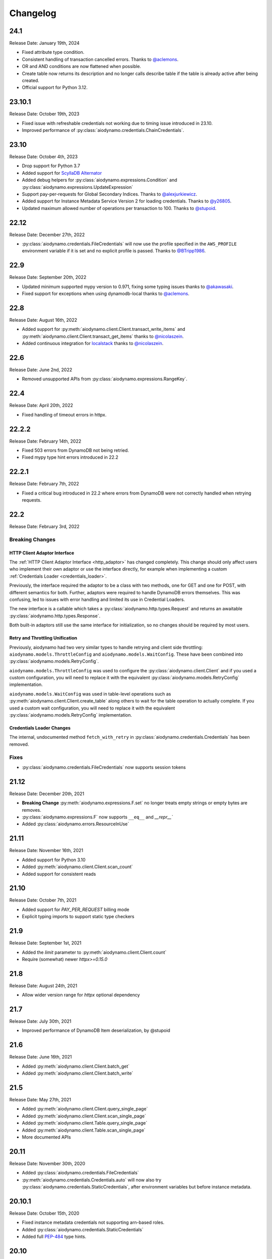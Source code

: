 Changelog
=========

24.1
----

Release Date: January 19th, 2024

* Fixed attribute type condition.
* Consistent handling of transaction cancelled errors. Thanks to `@aclemons <https://github.com/aclemons>`_.
* OR and AND conditions are now flattened when possible.
* Create table now returns its description and no longer calls describe table if the table is already active after being created.
* Official support for Python 3.12.

23.10.1
-------

Release Date: October 19th, 2023

* Fixed issue with refreshable credentials not working due to timing issue introduced in 23.10.
* Improved performance of :py:class:`aiodynamo.credentials.ChainCredentials`.

23.10
-----

Release Date: October 4th, 2023

* Drop support for Python 3.7
* Added support for `ScyllaDB Alternator <https://www.scylladb.com/alternator/>`_
* Added debug helpers for :py:class:`aiodynamo.expressions.Condition` and :py:class:`aiodynamo.expressions.UpdateExpression`
* Support pay-per-requests for Global Secondary Indices. Thanks to `@alexjurkiewicz <https://github.com/alexjurkiewicz>`_.
* Added support for Instance Metadata Service Version 2 for loading credentials. Thanks to `@y26805 <https://github.com/y26805>`_.
* Updated maximum allowed number of operations per transaction to 100. Thanks to `@stupoid <https://github.com/stupoid>`_.

22.12
-----

Release Date: December 27th, 2022

* :py:class:`aiodynamo.credentials.FileCredentials` will now use the profile specified in the ``AWS_PROFILE`` environment
  variable if it is set and no explicit profile is passed. Thanks to `@BTripp1986 <https://github.com/BTripp1986>`_.

22.9
----

Release Date: September 20th, 2022

* Updated minimum supported mypy version to 0.971, fixing some typing issues thanks to `@akawasaki  <https://github.com/akawasaki>`_.
* Fixed support for exceptions when using dynamodb-local thanks to `@aclemons <https://github.com/aclemons>`_.

22.8
----

Release Date: August 16th, 2022

* Added support for :py:meth:`aiodynamo.client.Client.transact_write_items` and :py:meth:`aiodynamo.client.Client.transact_get_items`
  thanks to `@nicolaszein <https://github.com/nicolaszein>`_.
* Added continuous integration for `localstack <https://github.com/localstack/localstack>`_ thanks to `@nicolaszein <https://github.com/nicolaszein>`_.

22.6
----

Release Date: June 2nd, 2022

* Removed unsupported APIs from :py:class:`aiodynamo.expressions.RangeKey`.

22.4
----

Release Date: April 20th, 2022

* Fixed handling of timeout errors in httpx.

22.2.2
------

Release Date: February 14th, 2022

* Fixed 503 errors from DynamoDB not being retried.
* Fixed mypy type hint errors introduced in 22.2

22.2.1
------

Release Date: February 7th, 2022

* Fixed a critical bug introduced in 22.2 where errors from DynamoDB were not
  correctly handled when retrying requests.

22.2
----

Release Date: February 3rd, 2022

Breaking Changes
~~~~~~~~~~~~~~~~

HTTP Client Adaptor Interface
*****************************

The :ref:`HTTP Client Adaptor Interface <http_adaptor>` has changed completely.
This change should only affect users who implement their own adaptor or use the interface
directly, for example when implementing a custom :ref:`Credentials Loader <credentials_loader>`.

Previously, the interface required the adaptor to be a class with two methods, one for GET and one for POST,
with different semantics for both. Further, adaptors were required to handle DynamoDB errors themselves.
This was confusing, led to issues with error handling and limited its use in Credential Loaders.

The new interface is a callable which takes a :py:class:`aiodynamo.http.types.Request` and returns an awaitable
:py:class:`aiodynamo.http.types.Response`.

Both built-in adaptors still use the same interface for initialization, so no changes should be required by
most users.

Retry and Throttling Unification
********************************

Previously, aiodynamo had two very similar types to handle retrying and client side throttling:
``aiodynamo.models.ThrottleConfig`` and ``aiodynamo.models.WaitConfig``. These have been combined
into :py:class:`aiodynamo.models.RetryConfig`.

``aiodynamo.models.ThrottleConfig`` was used to configure the :py:class:`aiodynamo.client.Client`
and if you used a custom configuration, you will need to replace it with the equivalent :py:class:`aiodynamo.models.RetryConfig`
implementation.

``aiodynamo.models.WaitConfig`` was used in table-level operations such as :py:meth:`aiodynamo.client.Client.create_table`
along others to wait for the table operation to actually complete. If you used a custom wait configuration,
you will need to replace it with the equivalent :py:class:`aiodynamo.models.RetryConfig` implementation.

Credentials Loader Changes
**************************

The internal, undocumented method ``fetch_with_retry`` in :py:class:`aiodynamo.credentials.Credentials` has
been removed.

Fixes
~~~~~

* :py:class:`aiodynamo.credentials.FileCredentials` now supports session tokens

21.12
-----

Release Date: December 20th, 2021

* **Breaking Change** :py:meth:`aiodynamo.expressions.F.set` no longer treats empty strings or empty bytes are removes.
* :py:class:`aiodynamo.expressions.F` now supports ``__eq__`` and `__repr__``
* Added :py:class:`aiodynamo.errors.ResourceInUse`

21.11
-----

Release Date: November 16th, 2021

* Added support for Python 3.10
* Added :py:meth:`aiodynamo.client.Client.scan_count`
* Added support for consistent reads

21.10
-----

Release Date: October 7th, 2021

* Added support for `PAY_PER_REQUEST` billing mode
* Explicit typing imports to support static type checkers


21.9
----

Release Date: September 1st, 2021

* Added the `limit` parameter to :py:meth:`aiodynamo.client.Client.count`
* Require (somewhat) newer `httpx>=0.15.0`

21.8
----

Release Date: August 24th, 2021

* Allow wider version range for `httpx` optional dependency

21.7
----

Release Date: July 30th, 2021

* Improved performance of DynamoDB Item deserialization, by @stupoid

21.6
----

Release Date: June 16th, 2021

* Added :py:meth:`aiodynamo.client.Client.batch_get`
* Added :py:meth:`aiodynamo.client.Client.batch_write`

21.5
----

Release Date: May 27th, 2021

* Added :py:meth:`aiodynamo.client.Client.query_single_page`
* Added :py:meth:`aiodynamo.client.Client.scan_single_page`
* Added :py:meth:`aiodynamo.client.Table.query_single_page`
* Added :py:meth:`aiodynamo.client.Table.scan_single_page`
* More documented APIs

20.11
-----

Release Date: November 30th, 2020

* Added :py:class:`aiodynamo.credentials.FileCredentials`
* :py:meth:`aiodynamo.credentials.Credentials.auto` will now also try :py:class:`aiodynamo.credentials.StaticCredentials`, after
  environment variables but before instance metadata.

20.10.1
-------

Release Date: October 15th, 2020

* Fixed instance metadata credentials not supporting arn-based roles.
* Added :py:class:`aiodynamo.credentials.StaticCredentials`
* Added full `PEP-484`_ type hints.

.. _PEP-484: https://www.python.org/dev/peps/pep-0484/

20.10
-----

Release Date: October 13th, 2020

* Fixed name encoding of :py:class:`aiodynamo.expressions.HashKey`

20.5
----

Release Date: May 22nd, 2020

* Removed special handling of empty strings, as DynamoDB `now supports`_ empty strings for non-key, non-index fields. Detection of empty strings is handled by the server now and will raise a :py:class:`aiodynamo.errors.ValidationError`.
* Retry API calls on internal DynamoDB errors.

.. _now supports: https://aws.amazon.com/about-aws/whats-new/2020/05/amazon-dynamodb-now-supports-empty-values-for-non-key-string-and-binary-attributes-in-dynamodb-tables/

20.4.3
------

Release Date: April 22nd, 2020

* Fixed handling of missing credentials

20.4.2
------

Release Date: April 15th, 2020

* Fix comparison conditions (``equals``, ``not_equals``, ``gt``, ``gte``, ``lt``, ``lte`` on :py:class:`aiodynamo.expressions.F`
  and :py:class:`aiodynamo.expressions.Size` via :py:meth:`aiodynamo.expressions.F.size` to support referencing other
  fields (using :py:class:`aiodynamo.expressions.F`)
* Fix timeout handling in aiohttp based client.

20.4.1
------

Release Date: April 13th, 2020

* Fixed ``put_item`` and ``delete_item`` with a ``condition`` which does not carry any values.
* Wrap underlying HTTP client errors, such as connection issues, so networking issues during
  requests are retried.

20.4
----

Release Date: April 3rd, 2020

* Fixed ``scan`` with a ``projection`` but no ``filter_expression``.
* Fixed logs leaking session tokens (request sending) and keys (metadata fetch).

20.3
----

Release Date: March 31st, 2020

* Added TTL support
* Added support for pluggable HTTP clients. Built in support for ``httpx`` and ``aiohttp``.
* Added custom client implementation.
* Added custom credentials loaders, with support for custom credential loaders.
* Fixed a typo in ``delete_item``
* Improved item deserialization performance
* Improved overall client performance, especially for query, scan and count, which are now up to twice as fast.
* Changed condition, key condition and filter expression APIs to not rely on boto3.
* Moved :py:class:`aiodynamo.models.F` to :py:class:`aiodynamo.expressions.F`.
* Removed boto3 dependency
* Removed botocore dependency
* Removed aiobotocore dependency

19.9
----

Release Date: September 6th, 2019

* Fixed bug in UpdateExpression encoder incorrectly encoding booleans as integers or vice versa.

19.3
----

Release Date: March 4th, 2019

* Initial public release
